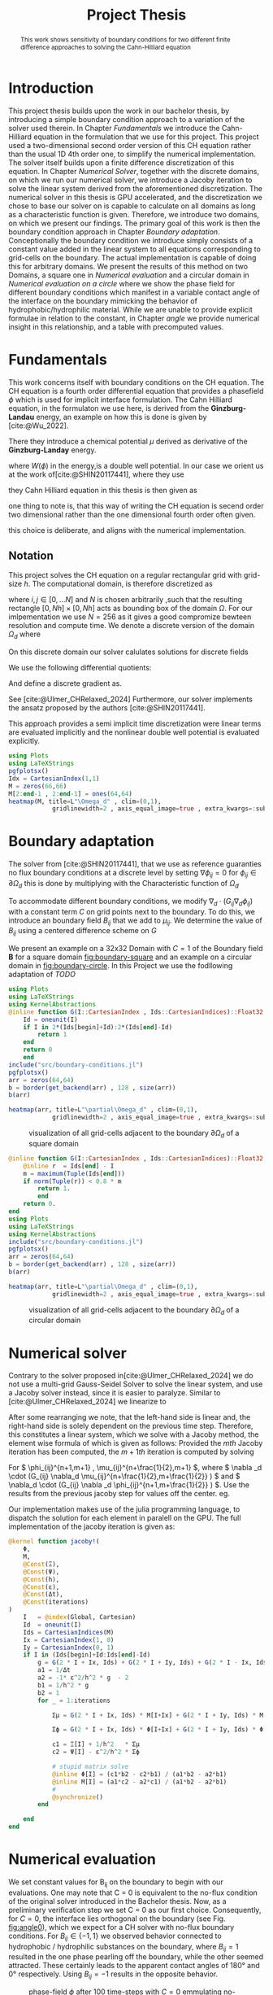 #+title: Project Thesis
#+startup: latexpreview t
#+latex_class: mimosis
#+BIBLIOGRAPHY: ~/org/resources/bibliography/refs.bib
#+PROPERTY: header-args:julia  :eval never-export :noweb no-export :session *julia* :async t :exports results
#+latex_compiler: lualatex
#+LATEX_HEADER: \usepackage[hyperref,x11names]{xcolor}
# #+latex_header: \include{~/.config/doom/OrgConfig/noteHeader.tex}
#+latex_header: \usepackage[
#+latex_header: colorlinks = true,
#+latex_header: citecolor  = RoyalBlue,
#+latex_header: linkcolor  = RoyalBlue,
#+latex_header: urlcolor   = RoyalBlue,
#+latex_header: unicode
#+latex_header: ]{hyperref}
#+latex_header:\usepackage{fontspec}
#+latex_header:\usepackage{ltablex}
#+latex_header: \usepackage{unicode-math}
#+latex_header: \setmonofont{DejaVu Sans Mono}[Scale=0.8]
#+latex_header: \newenvironment{abstract} {}{}
#+latex_header: \usepackage{abstract}
#+latex_header: \DeclareMathOperator*{\argmax}{arg\,\max}
#+latex_header:
#+latex_header:
#+latex_header:
#+cite_export: biblatex
#+options:  toc:1
#+HTML_HEAD: <link rel="stylesheet" type="text/css" href="https://gongzhitaao.org/orgcss/org.css"/>

#+begin_abstract
This work shows sensitivity of boundary conditions for two different finite difference approaches to solving the Cahn-Hilliard equation
#+end_abstract

* Introduction
This project thesis builds upon the work in our bachelor thesis, by introducing a simple boundary condition approach to a variation of the solver used therein. In Chapter [[Fundamentals]] we introduce the Cahn-Hilliard equation in the formulation that we use for this project. This project used a two-dimensional second order version of this CH equation rather than the usual 1D 4th order one, to simplify the numerical implementation. The solver itself builds upon a finite difference discretization of this equation. In Chapter [[Numerical Solver]], together with the discrete domains, on which we run our numerical solver, we introduce a Jacoby iteration to solve the linear system derived from the aforementioned discretization.  The numerical solver in this thesis is GPU accelerated, and the discretization we chose to base our solver on is capable to calculate on all domains as long as a characteristic function is given. Therefore, we introduce two domains, on which we present our findings. The primary goal of this work is then the boundary condition approach in Chapter [[Boundary adaptation]]. Conceptionally the boundary condition we introduce simply consists of a constant value added in the linear system to all equations corresponding to grid-cells on the boundary. The actual implementation is capable of doing this for arbitrary domains. We present the results of this method on two Domains, a square one in [[Numerical evaluation]] and a circular domain in [[Numerical evaluation on a circle]] where we show the phase field for different boundary conditions which manifest in a variable contact angle of the interface on the boundary mimicking the behavior of hydrophobic/hydrophilic material. While we are unable to provide explicit formulae in relation to the constant, in Chapter [[angle]] we provide numerical insight in this relationship, and a table with precomputed values.
* Fundamentals
This work concerns itself with boundary conditions on the CH equation. The CH equation is a fourth order differential equation that provides a phasefield \(\phi\) which is used for implicit interface formulation. The Cahn Hilliard equation, in the formulaton we use here, is derived from the *Ginzburg-Landau* energy, an example on how this is done is given by [cite:@Wu_2022].
#+name: eq:energy
\begin{align}
E^{\text{bulk}}[\phi] &= \int_{\Omega} \frac{\varepsilon^2}{2} |\nabla \phi |^2 + W(\phi) \, dx ,
\end{align}
There they introduce a chemical potential \(\mu\) derived as derivative of the *Ginzburg-Landay* energy.
#+name: eq:chemical-potential
\begin{align}
 \mu &= \frac{\delta E_{bulk}(\phi)}{\delta \phi} = -\varepsilon^2 \Delta \phi + W'(\phi)
\end{align}
where \(W(\phi)\) in the energy,is a double well potential. In our case we orient us at the work of[cite:@SHIN20117441], where they use
\begin{equation}
\label{eq:6}
W(\phi) = \frac{(1-\phi^2)^2}{4}.
\end{equation}
they Cahn Hilliard equation in this thesis is then given as
\begin{equation}
\begin{aligned}
\partial_{t}\phi(x,t) &=  \Delta\mu \\
\mu &= - \varepsilon^2 \Delta\phi  + W'(\phi).
\end{aligned}
\end{equation}
one thing to note is, that this way of writing the CH equation is secend order two dimensional rather than the one dimensional fourth order often given.
\begin{equation}
\label{eq:7}
\partial_t \phi(\vec{x} , t) = - \Delta(\varepsilon^2  \Delta \phi + W\prime(\phi))
\end{equation}
this choice is deliberate, and aligns with the numerical implementation.
#+begin_src julia :session *julia* :async t :exports none
pwd()
#+end_src

#+RESULTS:
: /home/proceduraltree/Projects/JuliaGPUTest

** Notation
This project solves the CH equation on a regular rectangular grid with grid-size \(h\). The computational domain, is therefore discretized as
\begin{align}
\label{eq:4}
\vec{x}_{ij} &:= \frac{i}{h} * e_{1} + \frac{j}{h} e_2
\end{align}
where \(i,j \in [0 , \dots N]\) and \(N\) is chosen arbitrarily ,such that the resulting rectangle \( [0 , Nh] \times [0,Nh]\) acts as bounding box of the domain \(\Omega\). For our imlpementation we use \(N=256\) as it gives a good compromize bewteen resolution and compute time. We denote a discrete version of the domain \(\Omega_d\) where
\begin{align}
\label{eq:8}
\Omega_d := \{x_{ij} | x_{ij} \in \Omega\}
\end{align}
On this discrete domain our solver calulates solutions for discrete fields
\begin{align}
\label{eq:5}
\phi_{ij}^n &: \Omega_d \times \left\{ 0, \dots  \right\} \to \mathbb{R} \,,\\
\phi_{ij} &:= \phi(\vec{x}_{ij}) & \vec{x}_{ij} \in \Omega_{d} \\
\mu_{ij}^n &: \Omega_d \times \left\{ 0, \dots \right\} \to \mathbb{R} \,, \\
\mu_{ij} &:= \mu(\vec{x}_{ij})
\end{align}
We use the following differential quotients:
\begin{align}
D_xf_{i+\frac{1}{2} j} &= \frac{f_{i+1j} - f_{ij}}{h} & D_yf_{ij+\frac{1}{2}} &= \frac{f_{ij+1} - f_{ij}}{h}
\end{align}
And define a discrete gradient as.
\begin{equation}
\nabla_d f_{ij} = (D_x f_{i+1j} , \ D_y f_{ij+1})
\end{equation}
See [cite:@Ulmer_CHRelaxed_2024]
Furthermore, our solver implements the ansatz proposed by the authors [cite:@SHIN20117441].
#+name: eq:ansatz
\begin{equation}
\begin{aligned}
\frac{\phi_{ij}^{n+1} - \phi_{ij}^n}{\Delta t}  &=  \nabla _d \cdot (G_{ij} \nabla_d \mu_{ij}^{n+\frac{1}{2}} )  \\
 \mu_{ij}^{n+\frac{1}{2}} &= 2\phi_{ij}^{n+1} - \varepsilon^2  \nabla_d \cdot  (G_{ij} \nabla _d \phi_{ij}^{n+1} ) + W'(\phi_{ij}^n) - 2\phi _{ij}^n
\end{aligned}
\end{equation}
This approach provides a semi implicit time discretization were linear terms are evaluated implicitly and the nonlinear double well potential is evaluated explicitly.

#+begin_src julia :results file :tangle src/domain.jl :file images/domain.png
using Plots
using LaTeXStrings
pgfplotsx()
Idx = CartesianIndex(1,1)
M = zeros(66,66)
M[2:end-1 , 2:end-1] = ones(64,64)
heatmap(M, title=L"\Omega_d" , clim=(0,1),
            gridlinewidth=2 , axis_equal_image=true , extra_kwargs=:subplot , xlims=(1 ,66) , ylims=(1,66), xlabel=L"x_1",ylabel=L"x_2")
#+end_src

#+RESULTS:
[[file:images/domain.png]]


* Boundary adaptation
The solver from [cite:@SHIN20117441], that we use as reference guaranties no flux boundary conditions at a discrete level by setting \( \nabla \phi_{ij} = 0\) for \( \phi_{ij} \in \partial \Omega_{d} \) this is done by multiplying with the Characteristic function of \( \Omega_{d} \)
\begin{equation}
G_{ij}=
\begin{cases}
1 \,, x_{ij} \in \Omega \\
0 \,, x_{ij} \not\in \Omega \\
\end{cases}
\end{equation}
To accommodate different boundary conditions, we modify \( \nabla_d \cdot (G_{ij} \nabla_d \phi_{ij}) \) with a constant term \(C\) on grid points next to the boundary. To do this, we introduce an boundary field \(B_{ij}\) that we add to \(\mu_{ij}\). We determine the value of \(B_{ij}\) using a centered difference scheme on \( G \)
\begin{equation}
B_{ij} = \max\left(  |G_{i+\frac{1}{2}j} - G_{i-\frac{1}{2}j}| , |G_{ij+\frac{1}{2}} - G_{ij-\frac{1}{2}}|\right) * C
\end{equation}
We present an  example on a 32x32 Domain with \( C=1 \) of the Boundary field \( \mathbf{B} \) for a square domain [[fig:boundary-square]] and an example on a circular domain in [[fig:boundary-circle]].
In this Project we use the fodllowing adaptation of [[TODO]]
\begin{equation}
\label{eq:second-order-adapted-ansatz}
\begin{aligned}
\frac{\phi_{ij}^{n+1} - \phi_{ij}n}{\Delta t}  &=  \nabla _d \cdot (G_{ij} \nabla_d \mu_{ij}^{n+\frac{1}{2}} )  \\
 \mu_{ij}^{n+\frac{1}{2}} &= 2\phi_{ij}^{n+1} - \varepsilon^2  \nabla_d \cdot  (G_{ij} \nabla _d \phi_{ij}^{n+1} ) + B_{ij} + W'(\phi_{ij}^n) - 2\phi _{ij}^n
\end{aligned}
\end{equation}


#+name: fig:boundary-square
#+begin_src julia :results file :file images/boundary.png
using Plots
using LaTeXStrings
using KernelAbstractions
@inline function G(I::CartesianIndex , Ids::CartesianIndices)::Float32
    Id = oneunit(I)
    if I in 2*(Ids[begin]+Id):2*(Ids[end]-Id)
        return 1
    end
    return 0
    end
include("src/boundary-conditions.jl")
pgfplotsx()
arr = zeros(64,64)
b = border(get_backend(arr) , 128 , size(arr))
b(arr)

heatmap(arr, title=L"\partial\Omega_d" , clim=(0,1),
            gridlinewidth=2 , axis_equal_image=true , extra_kwargs=:subplot , xlims=(1 ,64) , ylims=(1,64), xlabel=L"x_1" , ylabel=L"x_2")
#+end_src


#+caption: visualization of all grid-cells adjacent to the boundary \(\partial \Omega_{d}\) of a square domain
#+RESULTS: fig:boundary-square
[[file:images/boundary.png]]

#+name: fig:boundary-circle
#+begin_src julia :results file :file images/boundary-circle.png
@inline function G(I::CartesianIndex , Ids::CartesianIndices)::Float32
    @inline r  = Ids[end] - I
    m = maximum(Tuple(Ids[end]))
    if norm(Tuple(r)) < 0.8 * m
        return 1.
        end
    return 0.
end
using Plots
using LaTeXStrings
using KernelAbstractions
include("src/boundary-conditions.jl")
pgfplotsx()
arr = zeros(64,64)
b = border(get_backend(arr) , 128 , size(arr))
b(arr)

heatmap(arr, title=L"\partial\Omega_d" , clim=(0,1),
            gridlinewidth=2 , axis_equal_image=true , extra_kwargs=:subplot , xlims=(1 ,64) , ylims=(1,64), xlabel=L"x_1" , ylabel=L"x_2")
#+end_src

#+caption: visualization of all grid-cells adjacent to the boundary \(\partial \Omega_{d}\) of a circular domain
#+RESULTS: fig:boundary-circle
[[file:images/boundary-circle.png]]




* Numerical solver
Contrary to the solver proposed in[cite:@Ulmer_CHRelaxed_2024] we do not use a multi-grid Gauss-Seidel Solver to solve the linear system, and use a Jacoby solver instead, since it is easier to paralyze.
Similar to [cite:@Ulmer_CHRelaxed_2024] we linearize \eqref{eq:second-order-adapted-ansatz} to
\begin{equation}
\begin{aligned}
\frac{\phi_{ij}^{n+1}}{\Delta t}  -  \nabla _d \cdot (G_{ij} \nabla_d \mu_{ij}^{n+\frac{1}{2}} ) &= \frac{ \phi_{ij}^n}{\Delta t}  \\
 \mu_{ij}^{n+\frac{1}{2}} - 2\phi_{ij}^{n+1} + \varepsilon^2  \nabla_d \cdot  (G_{ij} \nabla _d \phi_{ij}^{n+1} ) + B_{ij} &=2\phi _{ij}^n - W'(\phi_{ij}^n)
\end{aligned}
\end{equation}
After some rearranging we note, that the left-hand side is linear and, the right-hand side is solely dependent on the previous time step. Therefore, this constitutes a linear system, which we solve with a Jacoby method, the element wise formula of which is given as follows:
Provided the \( mth \) Jacoby iteration has been computed, the \( m+1th \) iteration is computed by solving
\begin{equation}
\begin{aligned}
\frac{\phi_{ij}^{n+1,m+1}}{\Delta t}  -  \nabla _d \cdot (G_{ij} \nabla_d \mu_{ij}^{n+\frac{1}{2},m+\frac{1}{2}} ) &= \frac{ \phi_{ij}^{n}}{\Delta t}  \\
 \mu_{ij}^{n+\frac{1}{2},m} - 2\phi_{ij}^{n+1,m} + \varepsilon^2  \nabla_d \cdot  (G_{ij} \nabla _d \phi_{ij}^{n+1,m+\frac{1}{2}} ) + B_{ij} &=2\phi _{ij}^n - W'(\phi_{ij}^n)
\end{aligned}
\end{equation}
For \( \phi_{ij}^{n+1,m+1} , \mu_{ij}^{n+\frac{1}{2},m+1} \),
where \( \nabla _d \cdot (G_{ij} \nabla_d \mu_{ij}^{n+\frac{1}{2},m+\frac{1}{2}} ) \) and \( \nabla_d \cdot  (G_{ij} \nabla _d \phi_{ij}^{n+1,m+\frac{1}{2}} ) \).  Use the results from the previous jacoby step for values off the center. eg.
\begin{equation}
\begin{aligned}
 \nabla _d \cdot (G_{ij} \nabla_d \phi_{ij}^{n+1,m+\frac{1}{2}} )  =&
\frac{1}{h^2} (
G_{i+\frac{1}{2}j}\phi_{i+1j}^{n+1,m}
+ G_{i-\frac{1}{2}j}\phi_{i-1j}^{n+1,m} \\
& + \quad G_{ij+\frac{1}{2}}\phi_{ij+1}^{n+1,m}
+ G_{ij-\frac{1}{2}}\phi_{ij-1}^{n+1,m}
 ) \\
& -
\left(
 G_{i+\frac{1}{2}j}
 + G_{i-\frac{1}{2}j}
 + G_{ij+\frac{1}{2}}
 + G_{ij-\frac{1}{2}}
\right)\phi_{ij}^{n+1,m+1}
\end{aligned}
\end{equation}
Our implementation makes use of the julia programming language, to dispatch the solution for each element in paralell on the GPU. The full implementation of the jacoby iteration is given as:
#+begin_src julia :eval never :exports code
@kernel function jacoby!(
    Φ,
    M,
    @Const(Ξ),
    @Const(Ψ),
    @Const(h),
    @Const(ε),
    @Const(Δt),
    @Const(iterations)
)
    I   = @index(Global, Cartesian)
    Id  = oneunit(I)
    Ids = CartesianIndices(M)
    Ix = CartesianIndex(1, 0)
    Iy = CartesianIndex(0, 1)
    if I in (Ids[begin]+Id:Ids[end]-Id)
        g = G(2 * I + Ix, Ids) + G(2 * I + Iy, Ids) + G(2 * I - Ix, Ids) + G(2 * I - Iy, Ids)
        a1 = 1/Δt
        a2 = -1* ε^2/h^2 * g  - 2
        b1 = 1/h^2 * g
        b2 = 1
        for _ = 1:iterations

            Σμ = G(2 * I + Ix, Ids) * M[I+Ix] + G(2 * I + Iy, Ids) * M[I+Iy] + G(2 * I - Ix, Ids) * M[I-Ix] + G(2 * I - Iy, Ids) * M[I-Iy]

            Σϕ = G(2 * I + Ix, Ids) * Φ[I+Ix] + G(2 * I + Iy, Ids) * Φ[I+Iy] +G(2 * I - Ix, Ids) * Φ[I-Ix] +G(2 * I - Iy, Ids) * Φ[I-Iy]

            c1 = Ξ[I] + 1/h^2   * Σμ
            c2 = Ψ[I] - ε^2/h^2 * Σϕ

            # stupid matrix solve
            @inline Φ[I] = (c1*b2 - c2*b1) / (a1*b2 - a2*b1)
            @inline M[I] = (a1*c2 - a2*c1) / (a1*b2 - a2*b1)
            #
            @synchronize()
        end

    end
end
#+end_src


* Numerical evaluation
We set constant values for B_ij on the boundary to begin with our evaluations.
One may note that C = 0 is equivalent to the no-flux condition of the original solver introduced in the Bachelor thesis. Now, as a preliminary verification step we set C = 0 as our first choice.
Consequently, for \( C = 0 \), the interface lies orthogonal on the boundary (see Fig. [[fig:angle0]]), which we expect for a CH solver with no-flux boundary conditions.
For \( B_{ij} \in \{-1,1\} \) we observed behavior connected to hydrophobic / hydrophilic substances on the boundary, where \( B_{ij}=1 \) resulted in the one phase pearling off the boundary, while the other seemed attracted. These certainly leads to the apparent contact angles of 180° and 0° respectively. Using \( B_{ij} = -1 \) results in the opposite behavior.


#+name: fig:angle0
#+begin_src julia  :exports results :results file :file images/baseline.png
using LaTeXStrings
@inline function G(I::CartesianIndex , Ids::CartesianIndices)::Float32
    Id = oneunit(I)
    if I in 2*(Ids[begin]+Id):2*(Ids[end]-Id)
        return 1
    end
    return 0
    end

h::Float32 = 3f-4
Δt::Float32 = 1e-4
ε::Float32 = 2e-4
W′(x) = -x * (1 - x^2)

include("src/solvers.jl")
include("src/initial_conditions.jl")
arr = _init()
θ = 0
n = 100
solution = solve(arr , n , θ=θ)
gr()
heatmap(Array(solution) , aspect_ratio=:equal , clims=(-1,1), lims=(0,size(solution,1)), widen=1.06)
title!(L"$\Phi$  after $%$n$ time-steps")
xlabel!(L"i")
ylabel!(L"j")
#+end_src

#+caption: phase-field \( \phi \) after 100 time-steps with \( C=0 \) emmulating no-flux boundary.
#+RESULTS: fig:angle0
[[file:images/baseline.png]]

We show, that our solver is stable for values \(C \neq 0\). In [[fig:angle1]] we employ a constant value of \(C=1\) and observe the phase corresponding to \(\phi = 1\) puling away from the boundary. The contact angle between phase 1 and the boundary approaches 180° i.e. the interface runs parallel to the boundary.
#+name: fig:angle1
#+begin_src julia  :results file :file images/angle1.png
θ = 1f0
n = 100
solution = solve(arr , n , θ=θ)
heatmap(Array(solution) , aspect_ratio=:equal , clims=(-1,1), lims=(0,size(solution,1)), widen=1.06)
title!(L"$\Phi$  after $%$n$ time-steps")
xlabel!(L"i")
ylabel!(L"j")
#+end_src

#+caption: phase-field   \(\phi\) after 100 time steps with \(C=1\)
#+RESULTS: fig:angle1
[[file:images/angle1.png]]


In [[fig:angle-1]] we try the reverse situation. And we observe corresponding behavior. When using a value of \(C=-1\) we observe opposite behavior relative to the case in Fig. [[fig:angle1]]. Where the contact angle on the boundary lies at 0°, the interface runs parallel to the boundary again.
#+name: fig:angle-1
#+begin_src julia :results file :file images/angle-.png
include("src/solvers.jl")
θ = -1f-0
arr = _init()
n = 100
solution = solve(arr , n , θ=θ ,arrtype=cu)
heatmap(Array(solution) , aspect_ratio=:equal , clims=(-1,1), lims=(0,size(solution,1)), widen=1.06)
title!(L"$\Phi$  after $%$n$ time-steps")
xlabel!(L"i")
ylabel!(L"j")
#+end_src

#+caption: phase-field \( \phi \) after 100 time-steps with \( C=-1 \)
#+RESULTS: fig:angle-1
[[file:images/angle-.png]]

The most interesting behavior are noted for values between \((-1,1)\), where we observe the contact angle of the interface at the boundary changes from parallel 0° to parallel 180°.
#+name: fig:angle-multiple
#+begin_src julia :results file :file images/angle-sqrt(2).png
include("src/solvers.jl")
angles = Float32.([-1+sqrt(2)/2, -0.5 , 0.5 , 1-sqrt(2)/2])
arr = _init()
n = 100
plots = []
for a in angles
    solution = solve(arr , n , θ=a)
    h = heatmap(Array(solution) , aspect_ratio=:equal , clims=(-1,1), lims=(0,size(solution,1)), widen=1.06)
    title!(h,L" C=%$a")
    xlabel!(h,L"i")
    ylabel!(h,L"j")
    push!(plots, h)
end
plot(plots...)
#+end_src

#+RESULTS: fig:angle-multiple
[[file:images/angle-sqrt(2).png]]

#+caption: phase-field \( \phi \) after 500 time-steps with \(C \in \{-1 + \frac{\sqrt{2}}{2} , -0.5 , 0.5 , 1 - \frac{\sqrt{2}}{2} \}\)


#+name: fig:random-square
#+begin_src julia    :exports both :results file :file images/random-square.png
include("src/solvers.jl")
θ = -5f-1
n = 100
arr = _init()
d = domain(get_backend(arr) , 256 , size(arr))
d(arr)
h = 25e-5
solution = solve(arr , n , θ=θ)
h1 = heatmap(Array(solution) , aspect_ratio=:equal , clims=(-1,1), lims=(0,size(solution,1)), widen=1.06 , title=L"h=%$h")
h = 20e-5
solution = solve(arr , n , θ=θ)
h2 = heatmap(Array(solution) , aspect_ratio=:equal , clims=(-1,1), lims=(0,size(solution,1)), widen=1.06 , title=L"h=%$h")
h = 15e-5
solution = solve(arr , n , θ=θ)
h3 = heatmap(Array(solution) , aspect_ratio=:equal , clims=(-1,1), lims=(0,size(solution,1)), widen=1.06 , title=L"h=%$h")
h = 10e-5
solution = solve(arr , n , θ=θ)
h4 = heatmap(Array(solution) , aspect_ratio=:equal , clims=(-1,1), lims=(0,size(solution,1)), widen=1.06 , title=L"h=%$h")
plot(h1,h2,h3,h4)
#+end_src

#+RESULTS: fig:random-square
[[file:images/random-square.png]]

#+caption: phase-field \( \phi \) after 100 time-steps with \( C=-\frac{\sqrt{2}}{2} \)
* Numerical evaluation on a circle
The original solver presented in [cite:@SHIN20117441] was able to solve the CH equation on arbitrary domains. Since the addition of our boundary function depends solely on the characteristic function of the discrete domain, we are able to use our approach on different Domains, by providing a different characteristic function. We present the results of which in this chapter.
To show the behavior of the CH solver in [[fig:angle0c]], we first employ no-flux boundary conditions on a circular domain. We observe the interface perpendicular on the boundary, as we expect.

#+begin_src julia
@inline function G(I::CartesianIndex , Ids::CartesianIndices)::Float32
    @inline r  = Ids[end] - I
    m = maximum(Tuple(Ids[end]))
    if norm(Tuple(r)) < 0.8 * m
        return 1.
        end
    return 0.
end

h::Float32 = 3f-4
Δt::Float32 = 1e-4
ε::Float32 = 2e-4
W′(x) = -x * (1 - x^2)
#+end_src

#+RESULTS:
: W′ (generic function with 1 method)


#+name: fig:angle0c
#+begin_src julia  :exports results :results file :file images/angle0c.png
include("src/solvers.jl")
include("src/initial_conditions.jl")
arr = _init()
d = domain(get_backend(arr) , 128 , size(arr))
θ = 0
solution = solve(arr , 100 , θ=θ)
heatmap(Array(solution) , aspect_ratio=:equal , clims=(-1,1), lims=(0,size(solution,1)), widen=1.06)
#+end_src

#+caption: \(\phi\) after 100 time steps on a circular domain with no-flux boundary-conditions after 100 time steps on a circular domain with no-flux
#+RESULTS: fig:angle0c
[[file:images/angle0c.png]]



The results we observe in [[fig:angle1c]] are similar to the results on a square domain in [[fig:angle1]]. The contact angle is 180° i.e. the interface does not touch the boundary and runs parallel to it.
#+name: fig:angle1c
#+begin_src julia  :exports results :results file :file images/anfle1c.png
θ = 1f0
solution = solve(arr , 100 , θ=θ)
heatmap(Array(solution) , aspect_ratio=:equal , clims=(-1,1), lims=(0,size(solution,1)), widen=1.06)
#+end_src

#+caption: phase-field \( \phi \) after 100 time-steps with \( C=1 \)
#+RESULTS: fig:angle1c
[[file:images/anfle1c.png]]

The results for \(C=-1\) in [[fig:angle-1c]] on the circular domain, are similar to the results in [[fig:angle-1]] on the square domain as well, where the interface touches the boundary and runs parallel with a contact angle of 0°.
#+name: fig:angle-1c
#+begin_src julia   :results file :file images/angle-1c.png
include("src/solvers.jl")
θ = -1f-0
arr = _init()
solution = solve(arr , 100 , θ=θ ,arrtype=cu)
heatmap(Array(solution) , aspect_ratio=:equal , clims=(-1,1), lims=(0,size(solution,1)), widen=1.06)
#+end_src

#+caption: phase-field \( \phi \) after 100 time-steps with \( C=-1 \)
#+RESULTS: fig:angle-1c
[[file:images/angle-1c.png]]

When evaluating intermediate contact angles in [[fig:angle-multiplec]], the results are similar to the square domain again, however, especially for shallow angles, we observe some artifacts of one phase appearing in places where previously was none. We observe similar behavior on square domains only in the corners, i.e. points where the boundary has high curvature.
#+name: fig:angle-multiplec
#+begin_src julia   :exports results :results file :file images/angle-multiplec.png
include("src/solvers.jl")
angles = Float32.([-1+sqrt(2)/2, -0.5 , 0.5 , 1-sqrt(2)/2])
arr = _init()
n = 100
plots = []
for a in angles
    solution = solve(arr , n , θ=a)
    h = heatmap(Array(solution) , aspect_ratio=:equal , clims=(-1,1), lims=(0,size(solution,1)), widen=1.06)
    title!(h,L" C=%$a")
    xlabel!(h,L"i")
    ylabel!(h,L"j")
    push!(plots, h)
end
plot(plots...)
#+end_src

#+caption: phase-field \( \phi \) after 500 time-steps with \(C \in \{-1 + \frac{\sqrt{2}}{2} , -0.5 , 0.5 , 1 - \frac{\sqrt{2}}{2} \}\) on a circular domain.
#+RESULTS: fig:angle-multiplec
[[file:images/angle-multiplec.png]]



When using random initial phase-fields, the results look the comparable to the square domain, and exhibit the for the CH equation expected behavior, whereas time goes on, the many small parts coalesce into larger parts.
#+name: fig:random-circle
#+begin_src julia   :results file :file images/random-circle.png :exports none
using LaTeXStrings
include("src/solvers.jl")
θ = 5f-3
arr = cu(rand(Float32,256,256)) .* 2 .- 1
d = domain(get_backend(arr) , 256 , size(arr))
d(arr)
solution = solve(arr , 5 , θ=θ)
h1 = heatmap(Array(solution) , aspect_ratio=:equal , clims=(-1,1), lims=(0,size(solution,1)), widen=1.06 , title=L"n=5")
solution = solve(arr , 50 , θ=θ)
h2 = heatmap(Array(solution) , aspect_ratio=:equal , clims=(-1,1), lims=(0,size(solution,1)), widen=1.06 , title=L"n=50")
solution = solve(arr , 500 , θ=θ)
h3 = heatmap(Array(solution) , aspect_ratio=:equal , clims=(-1,1), lims=(0,size(solution,1)), widen=1.06 , title=L"n=500")
solution = solve(arr , 5000 , θ=θ)
h4 = heatmap(Array(solution) , aspect_ratio=:equal , clims=(-1,1), lims=(0,size(solution,1)), widen=1.06 , title=L"n=5000")
plot(h1,h2,h3,h4)
#+end_src

#+caption: random initial data after increasing  numer of time-steps.
#+RESULTS: fig:random-circle
[[file:images/random-circle.png]]



* Relaxed :noexport:
#+begin_src julia
using Plots
using LaTeXStrings
@inline function G(I::CartesianIndex , Ids::CartesianIndices)::Float32
    Id = oneunit(I)
    if I in 2*(Ids[begin]+Id):2*(Ids[end]-Id)
        return 1
    end
    return 0
    end

h::Float32 = 3f-4
Δt::Float32 = 1e-4
ε::Float32 = 5e-4
W′(x) = -x * (1 - x^2)

include("src/relaxed_solver.jl")
include("src/initial_conditions.jl")
arr = _init()
θ = 0
n = 100
solution = solve(arr , n)
gr()
heatmap(Array(solution) , aspect_ratio=:equal , clims=(-1,1), lims=(0,size(solution,1)), widen=1.06)
title!(L"$\Phi$  after $%$n$ time-steps")
xlabel!(L"i")
ylabel!(L"j")
#+end_src

* Energy and mass behavior :noexport:
The Cahn-Hilliard equation was originally derived from a Ginzburg-Landau Energy [cite:@Wu_2022]. This energy gives a measure of total curvature, and is proven to decrease in time for no-flux boundary condition for no-flux boundary conditions. The energy is given as
\begin{equation}
\label{eq:ginzburg-landau}
E^{\text{bulk}}[\phi] = \int_{\Omega} \frac{\varepsilon^2}{2} |\nabla \phi |^2 + W(\phi) \, dx ,
\end{equation}
#+begin_src julia
h::Float32 = 3f-4
Δt::Float32 = 1e-4
ε::Float32 = 2e-4
W′(x) = -x * (1 - x^2)
@inline function G(I::CartesianIndex , Ids::CartesianIndices)::Float32
    @inline r  = Ids[end] - I
    m = maximum(Tuple(Ids[end]))
    if norm(Tuple(r)) < 0.8 * m
        return 1.
        end
    return 0.
end
n = 100
include("src/solvers.jl")
include("src/initial_conditions.jl")
include("src/util.jl")
arr = _init()
s,f = solve_and_evaluate(arr , n, bulk_energy ,  θ=0.0f0)
plot(f[50:end] , yaxis=:log)
#+end_src

#+RESULTS:
[[file:/tmp/babel-frcHT2/julia-VNDrnf.png]]


* angle
In previous experiments we noted that the angle of the interface changes with different input parameters. While we do not have a mathematical derivation of this relation, we aim to provide numerical insight in this chapter. We calculate this angle using the gradient of the phase-field \(\nabla \phi_{ij}\) and the normal of our domains' boundary.
\begin{align}
\label{eq:1}
\frac{\nabla_d \phi_{ij} \cdot \mathbf{n}_{ij}}{\|\nabla_{d} \phi_{ij}\|} &= \cos(\theta)& & \phi_{ij} \in \partial\Omega_{d}
\end{align}
For a single point \(\vec{x}_{ij}\) on the interface and near the boundary. Since we need a finite difference to evaluate \ref{eq:1}, we do not select a point directly on the boundary and since we need a point on the interface, where \(\nabla \phi_{ij}\) is large, we calculate the angle at
\begin{equation}
\label{eq:2}
P_{ij} = arg\max_{\vec{x}_{ij}} \nabla \phi_{ij} \qquad \phi_{ij} \in \partial \Omega
\end{equation}
#+name: angle-function
#+begin_src julia
include("src/angle.jl")
@inline function normal_vec(P::CartesianIndex , Ids::CartesianIndices)
    p = [P[1],P[2]]
    n =[128,128]  - p
    return  normalize(n)
end

function grad(field , I::CartesianIndex)
    Ix = CartesianIndex(1,0)
    Iy = CartesianIndex(0,1)
    dx = (field[I + Ix ] - field[I - Ix]) / 2h
    dy = (field[I + Iy ] - field[I - Iy]) / 2h
    return [dx,dy] ./ h
end

function angle(field)
    out = CUDA.zeros(size(field))
    a = calculate_angle(get_backend(s) , 256 , size(field))
    bh = border_halo(get_backend(field) , 256 , size(field))
    f1 = CUDA.zeros(size(field))
    f2 = CUDA.zeros(size(field))
    bh(f1, 5)
    bh(f2 , 20)
    f = f2 .* f1
    a(out , field , f )
    A = Array(out)
    I_min = argmax(A)
    n = normal_vec(I_min , CartesianIndices(field))
    g = normalize(grad(Array(field) , I_min))
    return g , n , P
end
#+end_src

#+RESULTS: angle-function
: angle (generic function with 1 method)
** circle
The normal the circular domain in our second example is
\begin{equation}
\label{eq:3}
\mathbf{n}_{ij} := \mathbf{n}(\vec{x}_{ij}) = \frac{\vec{c} - \vec{x}_{ij}}{\| \vec{c} - \vec{x}_{ij}\|}
\end{equation}
Where \(\vec{c}\) is the center of the domain.
#+name: angle-on-circle
#+begin_src julia :results file :file images/angle.png
using LaTeXStrings
n = 500
h::Float32 = 1f-4
Δt::Float32 = 1e-4
ε::Float32 = 1e-4
W′(x) = -x * (1 - x^2)
@inline function G(I::CartesianIndex , Ids::CartesianIndices)::Float32
    @inline r  = Ids[end] - I
    m = maximum(Tuple(Ids[end]))
    if norm(Tuple(r)) < 0.8 * m
        return 1.
        end
    return 0.
end
using LinearAlgebra
include("src/solvers.jl")
include("src/initial_conditions.jl")
arr = _init()
s = solve(arr , n, θ=-1f-0)

g,n,P = angle(s)

heatmap(Array(s)' , aspect_ratio=:equal)
#acosd((g' * n)/(norm(g) * norm(n)))
scatter!(Tuple(I_min), label=L"P")
quiver!([P[1]] , [P[2]] , quiver=([g[1]] , [g[2]]) .* 50)
quiver!([[P[1]]] , [[P[2]]], quiver= ([n[1]] , [n[2]] ) .* 50)
title!("$(acosd((g' * n))) °")
#+end_src

#+RESULTS: angle-on-circle
[[file:images/angle.png]]

#+RESULTS: angle-evaluation
[[file:images/angle.png]]


#+name: angle-table
#+begin_src julia :results table :eval never
using DataFrames
iter = 200
df = DataFrame(theta=Float64[] , angle=Float64[])
for theta=-0.1:0.005:0.1
    arr = _init()
    s = solve(arr , iter, θ=Float32(theta))
    g,n,P = angle(s)
    alpha = acosd(g' * n)
    push!(df  , (theta , alpha))
end
Array(df)
#+end_src

#+caption: value for \theta and corresponding angle \alpha after 200 time-steps
#+attr_latex: :environment longtable
#+RESULTS: angle-table
|   -0.1 |  173.49096591056502 |
| -0.095 |  173.10715739345923 |
|  -0.09 |  172.18364087939332 |
| -0.085 |  171.54740091859054 |
|  -0.08 |   171.3054040677464 |
| -0.075 |   171.1455632002332 |
|  -0.07 |  171.02869693204397 |
| -0.065 |   170.3901810227686 |
|  -0.06 |   170.0449796355949 |
| -0.055 |  173.27274052589075 |
|  -0.05 |   170.3373892767722 |
| -0.045 |  168.11953739721892 |
|  -0.04 |  167.41386769034298 |
| -0.035 |  166.62088559081457 |
|  -0.03 |   164.9014365935728 |
| -0.025 |   162.8061312020723 |
|  -0.02 |  159.92337650959868 |
| -0.015 |  155.82320048245077 |
|  -0.01 |   147.4707481361878 |
| -0.005 |  129.77836444929315 |
|    0.0 |   91.28977210940522 |
|  0.005 |   47.27538237804684 |
|   0.01 |   26.60911004838421 |
|  0.015 |   6.306468865037136 |
|   0.02 |  11.495581754132852 |
|  0.025 |   8.059259459078769 |
|   0.03 |   2.997826637980469 |
|  0.035 |   2.442790881259583 |
|   0.04 |   2.314200756133827 |
|  0.045 |   1.883610279597664 |
|   0.05 |  1.3567468712125557 |
|  0.055 |  0.8024311153759808 |
|   0.06 |  0.5869880299417852 |
|  0.065 |  0.4356076759230446 |
|   0.07 | 0.32719257485287145 |
|  0.075 | 0.03099970458170946 |
|   0.08 | 0.37685133141547533 |
|  0.085 |  0.4151229191583983 |
|   0.09 |  0.7049376111739059 |
|  0.095 |  0.8671639875701463 |
|    0.1 |  1.0282690721714873 |


* Different step sizes and \varepsilon :noexport:
#+begin_src julia
include("src/solvers.jl")
θ = -5f-1
n = 100
arr = _init()
d = domain(get_backend(arr) , 256 , size(arr))
d(arr)
anim = @animate for i=0e-5:1e-6:40e-5
    solution = solve(arr , n , θ=θ , h=i)
    heatmap(Array(solution) , aspect_ratio=:equal , clims=(-1,1), lims=(0,size(solution,1)), widen=1.06 , title=L"h=%$i")
    end
mp4(anim , "animations/h.mp4" , fps=24)
#+end_src

#+RESULTS:
: Plots.AnimatedGif("/home/proceduraltree/Projects/JuliaGPUTest/animations/h.mp4")

#+begin_src julia
include("src/solvers.jl")
θ = -5f-1
n = 100
arr = _init()
d = domain(get_backend(arr) , 256 , size(arr))
d(arr)
anim = @animate for i=0e-5:1e-6:40e-5
    solution = solve(arr , n , θ=θ, ε=i)
    heatmap(Array(solution) , aspect_ratio=:equal , clims=(-1,1), lims=(0,size(solution,1)), widen=1.06 , title=L"\varepsilon=%$i")
    end
mp4(anim , "animations/epsilon.mp4" , fps=24)
#+end_src

#+RESULTS:
: Plots.AnimatedGif("/home/proceduraltree/Projects/JuliaGPUTest/animations/epsilon.mp4")


#+begin_src julia   :results file :file images/random-circle.png :exports none
using LaTeXStrings
include("src/solvers.jl")
θ = 5f-3
arr = cu(rand(Float32,256,256)) .* 2 .- 1
d = domain(get_backend(arr) , 256 , size(arr))
d(arr)
solution = solve(arr , 5 , θ=θ)
h1 = heatmap(Array(solution) , aspect_ratio=:equal , clims=(-1,1), lims=(0,size(solution,1)), widen=1.06 , title=L"n=5")
solution = solve(arr , 50 , θ=θ)
h2 = heatmap(Array(solution) , aspect_ratio=:equal , clims=(-1,1), lims=(0,size(solution,1)), widen=1.06 , title=L"n=50")
solution = solve(arr , 500 , θ=θ)
h3 = heatmap(Array(solution) , aspect_ratio=:equal , clims=(-1,1), lims=(0,size(solution,1)), widen=1.06 , title=L"n=500")
solution = solve(arr , 5000 , θ=θ)
h4 = heatmap(Array(solution) , aspect_ratio=:equal , clims=(-1,1), lims=(0,size(solution,1)), widen=1.06 , title=L"n=5000")
plot(h1,h2,h3,h4)
#+end_src
* Summary and outlook
In this project we examined a numerical model o the CH equation, with simple Neumann boundary conditions. We introduced a simplified version of the solver used in [cite:@Ulmer_CHRelaxed_2024] and derived from [cite:@SHIN20117441]. Which due to GPU acceleration is significantly faster on our available hardware. We have shown a simple Neumann boundary approach that runs stable on both tested domains. The approach introduced by us is able to freely affect the angle of the phase interface on the boundary,

* References
#+PRINT_BIBLIOGRAPHY:

# Local Variables:
# #julia-snail-extensions: (ob-julia)
# #julia-snail/ob-julia-capture-io: nil
# End:
